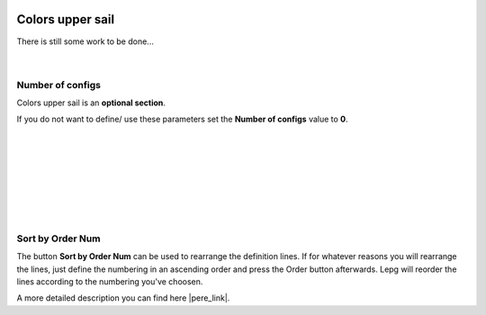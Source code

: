  .. Author: Stefan Feuz; http://www.laboratoridenvol.com

 .. Copyright: General Public License GNU GPL 3.0

-----------------
Colors upper sail
-----------------

There is still some work to be done...

 |

Number of configs
-----------------
Colors upper sail is an **optional section**. 

If you do not want to define/ use these parameters set the **Number of configs** value to **0**.

 |

 |

 |

 |

 |

 |

 |
Sort by Order Num
-----------------
The button **Sort by Order Num** can be used to rearrange the definition lines. If for whatever reasons you will rearrange the lines, just define the numbering in an ascending order and press the Order button afterwards. Lepg will reorder the lines according to the numbering you've choosen. 

A more detailed description you can find here |pere_link|.

.. |pere_link| raw:: html

	<a href="http://laboratoridenvol.com/leparagliding/manual.en.html#6.15" target="_blank">Laboratori d'envol website</a>
